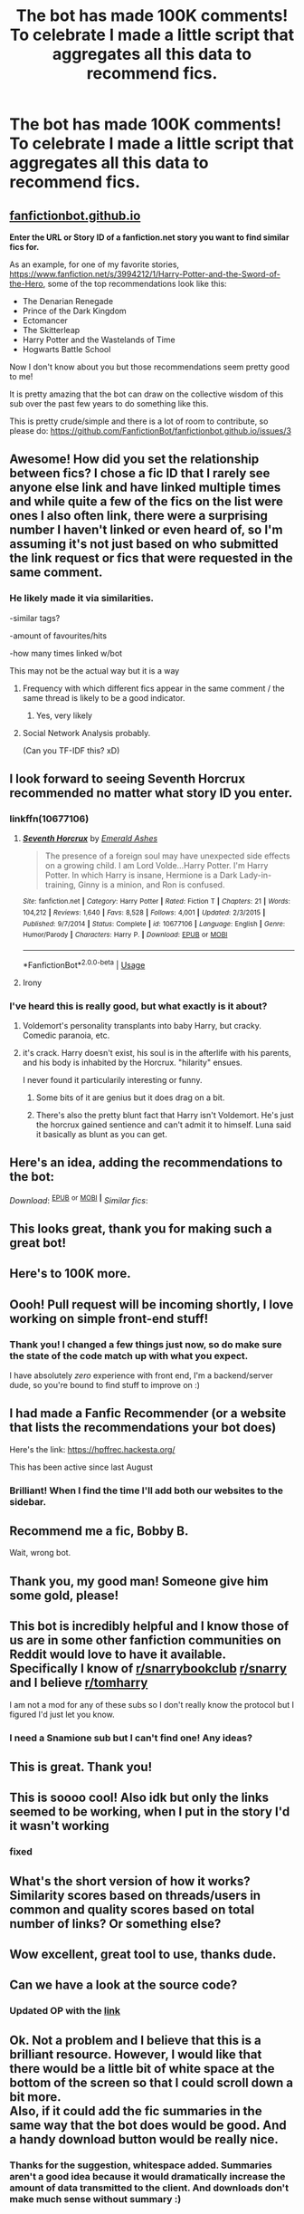 #+TITLE: The bot has made 100K comments! To celebrate I made a little script that aggregates all this data to recommend fics.

* The bot has made 100K comments! To celebrate I made a little script that aggregates all this data to recommend fics.
:PROPERTIES:
:Author: tusing
:Score: 650
:DateUnix: 1589696451.0
:DateShort: 2020-May-17
:END:
** [[https://fanfictionbot.github.io][fanfictionbot.github.io]]
   :PROPERTIES:
   :CUSTOM_ID: fanfictionbot.github.io
   :END:
*Enter the URL or Story ID of a fanfiction.net story you want to find similar fics for.*

As an example, for one of my favorite stories, [[https://www.fanfiction.net/s/3994212/1/Harry-Potter-and-the-Sword-of-the-Hero]], some of the top recommendations look like this:

- The Denarian Renegade
- Prince of the Dark Kingdom
- Ectomancer
- The Skitterleap
- Harry Potter and the Wastelands of Time
- Hogwarts Battle School

Now I don't know about you but those recommendations seem pretty good to me!

It is pretty amazing that the bot can draw on the collective wisdom of this sub over the past few years to do something like this.

This is pretty crude/simple and there is a lot of room to contribute, so please do: [[https://github.com/FanfictionBot/fanfictionbot.github.io/issues/3]]


** Awesome! How did you set the relationship between fics? I chose a fic ID that I rarely see anyone else link and have linked multiple times and while quite a few of the fics on the list were ones I also often link, there were a surprising number I haven't linked or even heard of, so I'm assuming it's not just based on who submitted the link request or fics that were requested in the same comment.
:PROPERTIES:
:Author: bgottfried91
:Score: 55
:DateUnix: 1589699199.0
:DateShort: 2020-May-17
:END:

*** He likely made it via similarities.

-similar tags?

-amount of favourites/hits

-how many times linked w/bot

This may not be the actual way but it is a way
:PROPERTIES:
:Author: Erkkifloof
:Score: 29
:DateUnix: 1589706189.0
:DateShort: 2020-May-17
:END:

**** Frequency with which different fics appear in the same comment / the same thread is likely to be a good indicator.
:PROPERTIES:
:Author: fyi1183
:Score: 35
:DateUnix: 1589710477.0
:DateShort: 2020-May-17
:END:

***** Yes, very likely
:PROPERTIES:
:Author: Erkkifloof
:Score: 4
:DateUnix: 1589711235.0
:DateShort: 2020-May-17
:END:


**** Social Network Analysis probably.

(Can you TF-IDF this? xD)
:PROPERTIES:
:Author: lkc159
:Score: 3
:DateUnix: 1589860080.0
:DateShort: 2020-May-19
:END:


** I look forward to seeing Seventh Horcrux recommended no matter what story ID you enter.
:PROPERTIES:
:Author: Taure
:Score: 98
:DateUnix: 1589705072.0
:DateShort: 2020-May-17
:END:

*** linkffn(10677106)
:PROPERTIES:
:Author: Ch1pp
:Score: 26
:DateUnix: 1589705495.0
:DateShort: 2020-May-17
:END:

**** [[https://www.fanfiction.net/s/10677106/1/][*/Seventh Horcrux/*]] by [[https://www.fanfiction.net/u/4112736/Emerald-Ashes][/Emerald Ashes/]]

#+begin_quote
  The presence of a foreign soul may have unexpected side effects on a growing child. I am Lord Volde...Harry Potter. I'm Harry Potter. In which Harry is insane, Hermione is a Dark Lady-in-training, Ginny is a minion, and Ron is confused.
#+end_quote

^{/Site/:} ^{fanfiction.net} ^{*|*} ^{/Category/:} ^{Harry} ^{Potter} ^{*|*} ^{/Rated/:} ^{Fiction} ^{T} ^{*|*} ^{/Chapters/:} ^{21} ^{*|*} ^{/Words/:} ^{104,212} ^{*|*} ^{/Reviews/:} ^{1,640} ^{*|*} ^{/Favs/:} ^{8,528} ^{*|*} ^{/Follows/:} ^{4,001} ^{*|*} ^{/Updated/:} ^{2/3/2015} ^{*|*} ^{/Published/:} ^{9/7/2014} ^{*|*} ^{/Status/:} ^{Complete} ^{*|*} ^{/id/:} ^{10677106} ^{*|*} ^{/Language/:} ^{English} ^{*|*} ^{/Genre/:} ^{Humor/Parody} ^{*|*} ^{/Characters/:} ^{Harry} ^{P.} ^{*|*} ^{/Download/:} ^{[[http://www.ff2ebook.com/old/ffn-bot/index.php?id=10677106&source=ff&filetype=epub][EPUB]]} ^{or} ^{[[http://www.ff2ebook.com/old/ffn-bot/index.php?id=10677106&source=ff&filetype=mobi][MOBI]]}

--------------

*FanfictionBot*^{2.0.0-beta} | [[https://github.com/tusing/reddit-ffn-bot/wiki/Usage][Usage]]
:PROPERTIES:
:Author: FanfictionBot
:Score: 21
:DateUnix: 1589705506.0
:DateShort: 2020-May-17
:END:


**** Irony
:PROPERTIES:
:Author: PetrificusSomewhatus
:Score: 7
:DateUnix: 1589755143.0
:DateShort: 2020-May-18
:END:


*** I've heard this is really good, but what exactly is it about?
:PROPERTIES:
:Author: insigne_rapha
:Score: 9
:DateUnix: 1589724676.0
:DateShort: 2020-May-17
:END:

**** Voldemort's personality transplants into baby Harry, but cracky. Comedic paranoia, etc.
:PROPERTIES:
:Author: swagrabbit
:Score: 25
:DateUnix: 1589734613.0
:DateShort: 2020-May-17
:END:


**** it's crack. Harry doesn't exist, his soul is in the afterlife with his parents, and his body is inhabited by the Horcrux. "hilarity" ensues.

I never found it particularily interesting or funny.
:PROPERTIES:
:Author: Uncommonality
:Score: 39
:DateUnix: 1589726375.0
:DateShort: 2020-May-17
:END:

***** Some bits of it are genius but it does drag on a bit.
:PROPERTIES:
:Author: Ch1pp
:Score: 11
:DateUnix: 1589757353.0
:DateShort: 2020-May-18
:END:


***** There's also the pretty blunt fact that Harry isn't Voldemort. He's just the horcrux gained sentience and can't admit it to himself. Luna said it basically as blunt as you can get.
:PROPERTIES:
:Author: RisingEarth
:Score: 8
:DateUnix: 1589786900.0
:DateShort: 2020-May-18
:END:


** Here's an idea, adding the recommendations to the bot:

/Download/: ^{[[http://www.ff2ebook.com/old/ffn-bot/index.php?id=10677106&source=ff&filetype=epub][EPUB]]} ^{or} ^{[[http://www.ff2ebook.com/old/ffn-bot/index.php?id=10677106&source=ff&filetype=mobi][MOBI]]} ^{*|*} /Similar fics/:
:PROPERTIES:
:Author: nickaubain
:Score: 19
:DateUnix: 1589706579.0
:DateShort: 2020-May-17
:END:


** This looks great, thank you for making such a great bot!
:PROPERTIES:
:Author: Namzeh011
:Score: 13
:DateUnix: 1589697385.0
:DateShort: 2020-May-17
:END:


** Here's to 100K more.
:PROPERTIES:
:Author: glencoe2000
:Score: 11
:DateUnix: 1589780216.0
:DateShort: 2020-May-18
:END:


** Oooh! Pull request will be incoming shortly, I love working on simple front-end stuff!
:PROPERTIES:
:Author: sarcasticIntrovert
:Score: 7
:DateUnix: 1589788184.0
:DateShort: 2020-May-18
:END:

*** Thank you! I changed a few things just now, so do make sure the state of the code match up with what you expect.

I have absolutely /zero/ experience with front end, I'm a backend/server dude, so you're bound to find stuff to improve on :)
:PROPERTIES:
:Author: tusing
:Score: 5
:DateUnix: 1589794841.0
:DateShort: 2020-May-18
:END:


** I had made a Fanfic Recommender (or a website that lists the recommendations your bot does)

Here's the link: [[https://hpffrec.hackesta.org/]]

This has been active since last August
:PROPERTIES:
:Author: dJones176
:Score: 7
:DateUnix: 1590733391.0
:DateShort: 2020-May-29
:END:

*** Brilliant! When I find the time I'll add both our websites to the sidebar.
:PROPERTIES:
:Author: tusing
:Score: 2
:DateUnix: 1590769904.0
:DateShort: 2020-May-29
:END:


** Recommend me a fic, Bobby B.

Wait, wrong bot.
:PROPERTIES:
:Author: Quillgasm
:Score: 3
:DateUnix: 1589741564.0
:DateShort: 2020-May-17
:END:


** Thank you, my good man! Someone give him some gold, please!
:PROPERTIES:
:Author: vishwesh_k
:Score: 5
:DateUnix: 1589704564.0
:DateShort: 2020-May-17
:END:


** This bot is incredibly helpful and I know those of us are in some other fanfiction communities on Reddit would love to have it available. Specifically I know of [[/r/snarrybookclub][r/snarrybookclub]] [[/r/snarry][r/snarry]] and I believe [[/r/tomharry][r/tomharry]]

I am not a mod for any of these subs so I don't really know the protocol but I figured I'd just let you know.
:PROPERTIES:
:Author: A_Cold_Kat
:Score: 12
:DateUnix: 1589706361.0
:DateShort: 2020-May-17
:END:

*** I need a Snamione sub but I can't find one! Any ideas?
:PROPERTIES:
:Author: Acciosanity
:Score: 4
:DateUnix: 1589761951.0
:DateShort: 2020-May-18
:END:


** This is great. Thank you!
:PROPERTIES:
:Author: silverminnow
:Score: 2
:DateUnix: 1589711126.0
:DateShort: 2020-May-17
:END:


** This is soooo cool! Also idk but only the links seemed to be working, when I put in the story I'd it wasn't working
:PROPERTIES:
:Author: browtfiwasboredokai
:Score: 2
:DateUnix: 1589788288.0
:DateShort: 2020-May-18
:END:

*** fixed
:PROPERTIES:
:Author: tusing
:Score: 3
:DateUnix: 1589794797.0
:DateShort: 2020-May-18
:END:


** What's the short version of how it works? Similarity scores based on threads/users in common and quality scores based on total number of links? Or something else?
:PROPERTIES:
:Author: TychoTyrannosaurus
:Score: 1
:DateUnix: 1589760538.0
:DateShort: 2020-May-18
:END:


** Wow excellent, great tool to use, thanks dude.
:PROPERTIES:
:Author: JBson23
:Score: 1
:DateUnix: 1589763777.0
:DateShort: 2020-May-18
:END:


** Can we have a look at the source code?
:PROPERTIES:
:Author: HeirGaunt
:Score: 1
:DateUnix: 1589786617.0
:DateShort: 2020-May-18
:END:

*** Updated OP with the [[https://github.com/FanfictionBot/fanfictionbot.github.io][link]]
:PROPERTIES:
:Author: tusing
:Score: 3
:DateUnix: 1589786697.0
:DateShort: 2020-May-18
:END:


** Ok. Not a problem and I believe that this is a brilliant resource. However, I would like that there would be a little bit of white space at the bottom of the screen so that I could scroll down a bit more.\\
Also, if it could add the fic summaries in the same way that the bot does would be good. And a handy download button would be really nice.
:PROPERTIES:
:Author: HeirGaunt
:Score: 1
:DateUnix: 1589786958.0
:DateShort: 2020-May-18
:END:

*** Thanks for the suggestion, whitespace added. Summaries aren't a good idea because it would dramatically increase the amount of data transmitted to the client. And downloads don't make much sense without summary :)
:PROPERTIES:
:Author: tusing
:Score: 2
:DateUnix: 1589794988.0
:DateShort: 2020-May-18
:END:


** Does the bot reply to other non-monitored subreddits if you tag it with it's /u/ username?
:PROPERTIES:
:Author: Confetti-Camouflage
:Score: 1
:DateUnix: 1589945543.0
:DateShort: 2020-May-20
:END:


** This is a great addition and thank you for your work.
:PROPERTIES:
:Author: viatoretvenus
:Score: 1
:DateUnix: 1590065196.0
:DateShort: 2020-May-21
:END:
